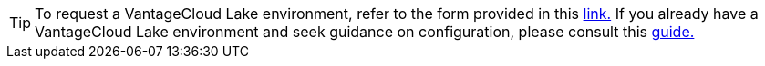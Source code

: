 TIP: To request a VantageCloud Lake environment, refer to the form provided in this https://www.teradata.com/about-us/contact[link.] If you already have a VantageCloud Lake environment and seek guidance on configuration, please consult this https://quickstarts.teradata.com/getting-started-with-vantagecloud-lake.html[guide.]